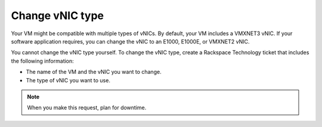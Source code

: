 .. _change-vnic-type:



================
Change vNIC type
================

Your VM might be compatible with multiple types of vNICs. By default,
your VM includes a VMXNET3 vNIC. If your software application requires,
you can change the vNIC to an E1000, E1000E, or VMXNET2 vNIC.

You cannot change the vNIC type yourself. To change the vNIC type,
create a Rackspace Technology ticket that includes the following
information:

* The name of the VM and the vNIC you want to change.
* The type of vNIC you want to use.
  
.. note:: 
    When you make this request, plan for downtime.

